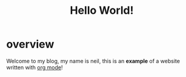#+title: Hello World!

* overview
Welcome to my blog, my name is neil, this is an *example* of a website written with [[http:org.org][org mode]]!
